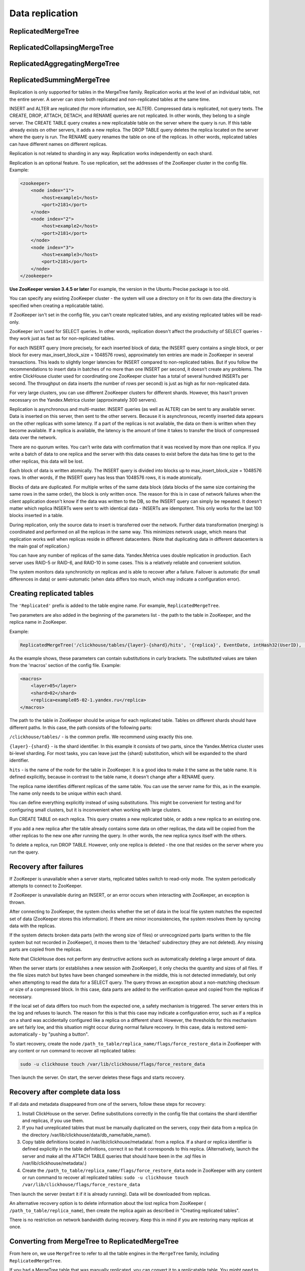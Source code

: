 Data replication
----------------

ReplicatedMergeTree
~~~~~~~~~~~~~~~~~~~

ReplicatedCollapsingMergeTree
~~~~~~~~~~~~~~~~~~~~~~~~~~~~~

ReplicatedAggregatingMergeTree
~~~~~~~~~~~~~~~~~~~~~~~~~~~~~~

ReplicatedSummingMergeTree
~~~~~~~~~~~~~~~~~~~~~~~~~~

Replication is only supported for tables in the MergeTree family. Replication works at the level of an individual table, not the entire server. A server can store both replicated and non-replicated tables at the same time.

INSERT and ALTER are replicated (for more information, see ALTER). Compressed data is replicated, not query texts.
The CREATE, DROP, ATTACH, DETACH, and RENAME queries are not replicated. In other words, they belong to a single server. The CREATE TABLE query creates a new replicatable table on the server where the query is run. If this table already exists on other servers, it adds a new replica. The DROP TABLE query deletes the replica located on the server where the query is run. The RENAME query renames the table on one of the replicas. In other words, replicated tables can have different names on different replicas.

Replication is not related to sharding in any way. Replication works independently on each shard.

Replication is an optional feature. To use replication, set the addresses of the ZooKeeper cluster in the config file. Example:

.. code-block:: xml

  <zookeeper>
      <node index="1">
          <host>example1</host>
          <port>2181</port>
      </node>
      <node index="2">
          <host>example2</host>
          <port>2181</port>
      </node>
      <node index="3">
          <host>example3</host>
          <port>2181</port>
      </node>
  </zookeeper>

**Use ZooKeeper version 3.4.5 or later** For example, the version in the Ubuntu Precise package is too old.

You can specify any existing ZooKeeper cluster - the system will use a directory on it for its own data (the directory is specified when creating a replicatable table).

If ZooKeeper isn't set in the config file, you can't create replicated tables, and any existing replicated tables will be read-only.

ZooKeeper isn't used for SELECT queries. In other words, replication doesn't affect the productivity of SELECT queries - they work just as fast as for non-replicated tables.

For each INSERT query (more precisely, for each inserted block of data; the INSERT query contains a single block, or per block for every max_insert_block_size = 1048576 rows), approximately ten entries are made in ZooKeeper in several transactions. This leads to slightly longer latencies for INSERT compared to non-replicated tables. But if you follow the recommendations to insert data in batches of no more than one INSERT per second, it doesn't create any problems. The entire ClickHouse cluster used for coordinating one ZooKeeper cluster has a total of several hundred INSERTs per second. The throughput on data inserts (the number of rows per second) is just as high as for non-replicated data.

For very large clusters, you can use different ZooKeeper clusters for different shards. However, this hasn't proven necessary on the Yandex.Metrica cluster (approximately 300 servers).

Replication is asynchronous and multi-master. INSERT queries (as well as ALTER) can be sent to any available server. Data is inserted on this server, then sent to the other servers. Because it is asynchronous, recently inserted data appears on the other replicas with some latency. If a part of the replicas is not available, the data on them is written when they become available. If a replica is available, the latency is the amount of time it takes to transfer the block of compressed data over the network.

There are no quorum writes. You can't write data with confirmation that it was received by more than one replica. If you write a batch of data to one replica and the server with this data ceases to exist before the data has time to get to the other replicas, this data will be lost.

Each block of data is written atomically. The INSERT query is divided into blocks up to max_insert_block_size = 1048576 rows. In other words, if the INSERT query has less than 1048576 rows, it is made atomically.

Blocks of data are duplicated. For multiple writes of the same data block (data blocks of the same size containing the same rows in the same order), the block is only written once. The reason for this is in case of network failures when the client application doesn't know if the data was written to the DB, so the INSERT query can simply be repeated. It doesn't matter which replica INSERTs were sent to with identical data - INSERTs are idempotent. This only works for the last 100 blocks inserted in a table.

During replication, only the source data to insert is transferred over the network. Further data transformation (merging) is coordinated and performed on all the replicas in the same way. This minimizes network usage, which means that replication works well when replicas reside in different datacenters. (Note that duplicating data in different datacenters is the main goal of replication.)

You can have any number of replicas of the same data. Yandex.Metrica uses double replication in production. Each server uses RAID-5 or RAID-6, and RAID-10 in some cases. This is a relatively reliable and convenient solution.

The system monitors data synchronicity on replicas and is able to recover after a failure. Failover is automatic (for small differences in data) or semi-automatic (when data differs too much, which may indicate a configuration error).

Creating replicated tables
~~~~~~~~~~~~~~~~~~~~~~~~~~

The ``'Replicated'`` prefix is added to the table engine name. For example, ``ReplicatedMergeTree``.

Two parameters are also added in the beginning of the parameters list - the path to the table in ZooKeeper, and the replica name in ZooKeeper.

Example:

.. code-block:: text

  ReplicatedMergeTree('/clickhouse/tables/{layer}-{shard}/hits', '{replica}', EventDate, intHash32(UserID), (CounterID, EventDate, intHash32(UserID), EventTime), 8192)

As the example shows, these parameters can contain substitutions in curly brackets. The substituted values are taken from the 'macros' section of the config file. Example:

.. code-block:: xml

  <macros>
      <layer>05</layer>
      <shard>02</shard>
      <replica>example05-02-1.yandex.ru</replica>
  </macros>

The path to the table in ZooKeeper should be unique for each replicated table. Tables on different shards should have different paths.
In this case, the path consists of the following parts:

``/clickhouse/tables/`` - is the common prefix. We recommend using exactly this one.

``{layer}-{shard}`` - is the shard identifier. In this example it consists of two parts, since the Yandex.Metrica cluster uses bi-level sharding. For most tasks, you can leave just the {shard} substitution, which will be expanded to the shard identifier.

``hits`` - is the name of the node for the table in ZooKeeper. It is a good idea to make it the same as the table name. It is defined explicitly, because in contrast to the table name, it doesn't change after a RENAME query.

The replica name identifies different replicas of the same table. You can use the server name for this, as in the example. The name only needs to be unique within each shard.

You can define everything explicitly instead of using substitutions. This might be convenient for testing and for configuring small clusters, but it is inconvenient when working with large clusters.

Run CREATE TABLE on each replica. This query creates a new replicated table, or adds a new replica to an existing one.

If you add a new replica after the table already contains some data on other replicas, the data will be copied from the other replicas to the new one after running the query. In other words, the new replica syncs itself with the others.

To delete a replica, run DROP TABLE. However, only one replica is deleted - the one that resides on the server where you run the query.

Recovery after failures
~~~~~~~~~~~~~~~~~~~~~~~

If ZooKeeper is unavailable when a server starts, replicated tables switch to read-only mode. The system periodically attempts to connect to ZooKeeper.

If ZooKeeper is unavailable during an INSERT, or an error occurs when interacting with ZooKeeper, an exception is thrown.

After connecting to ZooKeeper, the system checks whether the set of data in the local file system matches the expected set of data (ZooKeeper stores this information). If there are minor inconsistencies, the system resolves them by syncing data with the replicas.

If the system detects broken data parts (with the wrong size of files) or unrecognized parts (parts written to the file system but not recorded in ZooKeeper), it moves them to the 'detached' subdirectory (they are not deleted). Any missing parts are copied from the replicas.

Note that ClickHouse does not perform any destructive actions such as automatically deleting a large amount of data.

When the server starts (or establishes a new session with ZooKeeper), it only checks the quantity and sizes of all files. If the file sizes match but bytes have been changed somewhere in the middle, this is not detected immediately, but only when attempting to read the data for a SELECT query. The query throws an exception about a non-matching checksum or size of a compressed block. In this case, data parts are added to the verification queue and copied from the replicas if necessary.

If the local set of data differs too much from the expected one, a safety mechanism is triggered. The server enters this in the log and refuses to launch. The reason for this is that this case may indicate a configuration error, such as if a replica on a shard was accidentally configured like a replica on a different shard. However, the thresholds for this mechanism are set fairly low, and this situation might occur during normal failure recovery. In this case, data is restored semi-automatically - by "pushing a button".

To start recovery, create the node ``/path_to_table/replica_name/flags/force_restore_data`` in ZooKeeper with any content or run command to recover all replicated tables:

.. code-block:: text

  sudo -u clickhouse touch /var/lib/clickhouse/flags/force_restore_data

Then launch the server. On start, the server deletes these flags and starts recovery.

Recovery after complete data loss
~~~~~~~~~~~~~~~~~~~~~~~~~~~~~~~~~

If all data and metadata disappeared from one of the servers, follow these steps for recovery:

#. Install ClickHouse on the server. Define substitutions correctly in the config file that contains the shard identifier and replicas, if you use them.
#. If you had unreplicated tables that must be manually duplicated on the servers, copy their data from a replica (in the directory /var/lib/clickhouse/data/db_name/table_name/).
#. Copy table definitions located in /var/lib/clickhouse/metadata/. from a replica. If a shard or replica identifier is defined explicitly in the table definitions, correct it so that it corresponds to this replica. (Alternatively, launch the server and make all the ATTACH TABLE queries that should have been in the .sql files in /var/lib/clickhouse/metadata/.)
#. Create the ``/path_to_table/replica_name/flags/force_restore_data`` node in ZooKeeper with any content or run command to recover all replicated tables: ``sudo -u clickhouse touch /var/lib/clickhouse/flags/force_restore_data``

Then launch the server (restart it if it is already running). Data will be downloaded from replicas.

An alternative recovery option is to delete information about the lost replica from ZooKeeper ( ``/path_to_table/replica_name``), then create the replica again as described in "Creating replicated tables".

There is no restriction on network bandwidth during recovery. Keep this in mind if you are restoring many replicas at once.

Converting from MergeTree to ReplicatedMergeTree
~~~~~~~~~~~~~~~~~~~~~~~~~~~~~~~~~~~~~~~~~~~~~~~~

From here on, we use ``MergeTree`` to refer to all the table engines in the ``MergeTree`` family, including ``ReplicatedMergeTree``.

If you had a MergeTree table that was manually replicated, you can convert it to a replicatable table. You might need to do this if you have already collected a large amount of data in a MergeTree table and now you want to enable replication.

If the data differs on various replicas, first sync it, or delete this data on all the replicas except one.

Rename the existing MergeTree table, then create a ReplicatedMergeTree table with the old name.
Move the data from the old table to the 'detached' subdirectory inside the directory with the new table data (``/var/lib/clickhouse/data/db_name/table_name/``).
Then run ALTER TABLE ATTACH PART on one of the replicas to add these data parts to the working set.

If exactly the same parts exist on the other replicas, they are added to the working set on them. If not, the parts are downloaded from the replica that has them.

Converting from ReplicatedMergeTree to MergeTree
~~~~~~~~~~~~~~~~~~~~~~~~~~~~~~~~~~~~~~~~~~~~~~~~

Create a MergeTree table with a different name. Move all the data from the directory with the ReplicatedMergeTree table data to the new table's data directory. Then delete the ReplicatedMergeTree table and restart the server.

If you want to get rid of a ReplicatedMergeTree table without launching the server:
* Delete the corresponding .sql file in the metadata directory (``/var/lib/clickhouse/metadata/``).
* Delete the corresponding path in ZooKeeper (``/path_to_table/replica_name``).

After this, you can launch the server, create a MergeTree table, move the data to its directory, and then restart the server.

Recovery when metadata in the ZooKeeper cluster is lost or damaged
~~~~~~~~~~~~~~~~~~~~~~~~~~~~~~~~~~~~~~~~~~~~~~~~~~~~~~~~~~~~~~~~~~

If you lost ZooKeeper, you can save data by moving it to an unreplicated table as described above.
